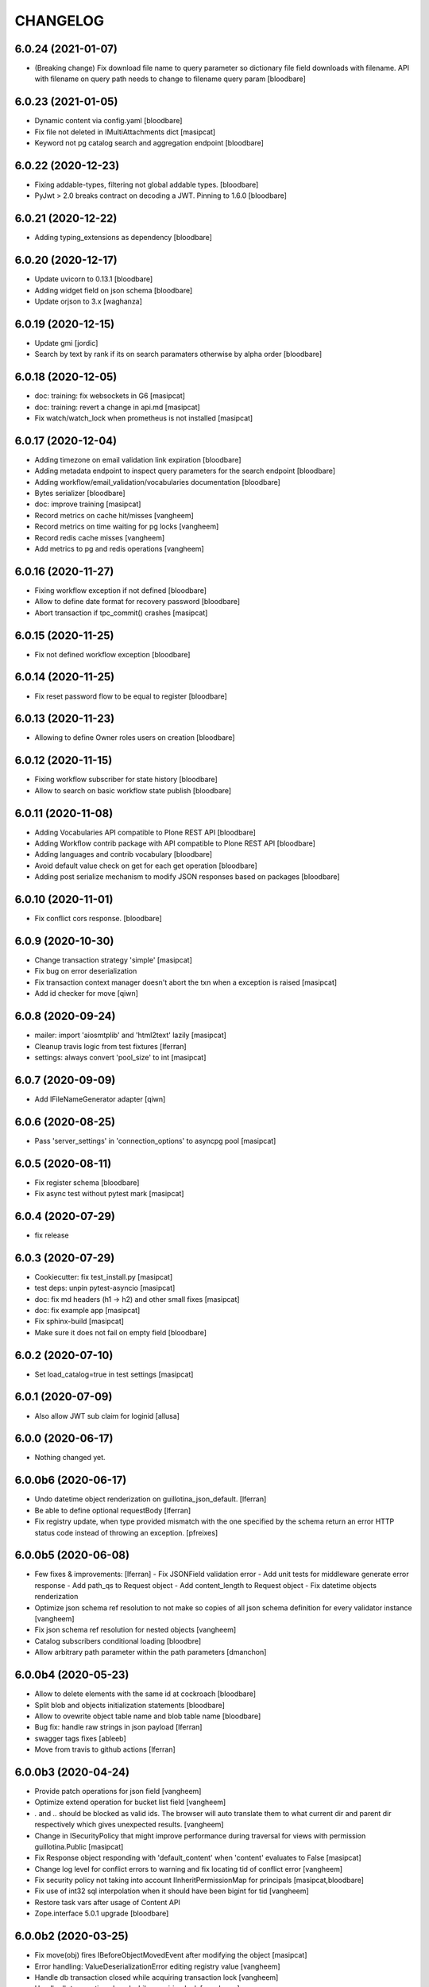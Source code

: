 CHANGELOG
=========

6.0.24 (2021-01-07)
-------------------

- (Breaking change) Fix download file name to query parameter so dictionary file field downloads with filename.
  API with filename on query path needs to change to filename query param
  [bloodbare]


6.0.23 (2021-01-05)
-------------------

- Dynamic content via config.yaml
  [bloodbare]

- Fix file not deleted in IMultiAttachments dict
  [masipcat]

- Keyword not pg catalog search and aggregation endpoint
  [bloodbare]


6.0.22 (2020-12-23)
-------------------

- Fixing addable-types, filtering not global addable types.
  [bloodbare]

- PyJwt > 2.0 breaks contract on decoding a JWT. Pinning to 1.6.0
  [bloodbare]


6.0.21 (2020-12-22)
-------------------

- Adding typing_extensions as dependency
  [bloodbare]


6.0.20 (2020-12-17)
-------------------

- Update uvicorn to 0.13.1
  [bloodbare]

- Adding widget field on json schema
  [bloodbare]

- Update orjson to 3.x
  [waghanza]


6.0.19 (2020-12-15)
-------------------

- Update gmi
  [jordic]

- Search by text by rank if its on search paramaters otherwise by alpha order
  [bloodbare]


6.0.18 (2020-12-05)
-------------------

- doc: training: fix websockets in G6
  [masipcat]

- doc: training: revert a change in api.md
  [masipcat]

- Fix watch/watch_lock when prometheus is not installed
  [masipcat]


6.0.17 (2020-12-04)
-------------------

- Adding timezone on email validation link expiration
  [bloodbare]

- Adding metadata endpoint to inspect query parameters for the search endpoint
  [bloodbare]

- Adding workflow/email_validation/vocabularies documentation
  [bloodbare]

- Bytes serializer
  [bloodbare]

- doc: improve training
  [masipcat]

- Record metrics on cache hit/misses
  [vangheem]

- Record metrics on time waiting for pg locks
  [vangheem]

- Record redis cache misses
  [vangheem]

- Add metrics to pg and redis operations
  [vangheem]


6.0.16 (2020-11-27)
-------------------
- Fixing workflow exception if not defined
  [bloodbare]

- Allow to define date format for recovery password
  [bloodbare]

- Abort transaction if tpc_commit() crashes
  [masipcat]


6.0.15 (2020-11-25)
-------------------

- Fix not defined workflow exception
  [bloodbare]


6.0.14 (2020-11-25)
-------------------

- Fix reset password flow to be equal to register
  [bloodbare]


6.0.13 (2020-11-23)
-------------------

- Allowing to define Owner roles users on creation
  [bloodbare]


6.0.12 (2020-11-15)
-------------------

- Fixing workflow subscriber for state history
  [bloodbare]

- Allow to search on basic workflow state publish
  [bloodbare]


6.0.11 (2020-11-08)
-------------------

- Adding Vocabularies API compatible to Plone REST API
  [bloodbare]

- Adding Workflow contrib package with API compatible to Plone REST API
  [bloodbare]

- Adding languages and contrib vocabulary
  [bloodbare]

- Avoid default value check on get for each get operation
  [bloodbare]

- Adding post serialize mechanism to modify JSON responses based on packages
  [bloodbare]

6.0.10 (2020-11-01)
-------------------

- Fix conflict cors response.
  [bloodbare]


6.0.9 (2020-10-30)
------------------

- Change transaction strategy 'simple'
  [masipcat]

- Fix bug on error deserialization

- Fix transaction context manager doesn't abort the txn when a exception is raised
  [masipcat]

- Add id checker for move
  [qiwn]


6.0.8 (2020-09-24)
------------------

- mailer: import 'aiosmtplib' and 'html2text' lazily
  [masipcat]

- Cleanup travis logic from test fixtures [lferran]

- settings: always convert 'pool_size' to int
  [masipcat]


6.0.7 (2020-09-09)
------------------

- Add IFileNameGenerator adapter
  [qiwn]


6.0.6 (2020-08-25)
------------------

- Pass 'server_settings' in 'connection_options' to asyncpg pool
  [masipcat]


6.0.5 (2020-08-11)
------------------

- Fix register schema
  [bloodbare]

- Fix async test without pytest mark
  [masipcat]

6.0.4 (2020-07-29)
------------------

- fix release


6.0.3 (2020-07-29)
------------------

- Cookiecutter: fix test_install.py
  [masipcat]

- test deps: unpin pytest-asyncio
  [masipcat]

- doc: fix md headers (h1 -> h2) and other small fixes
  [masipcat]

- doc: fix example app
  [masipcat]

- Fix sphinx-build
  [masipcat]

- Make sure it does not fail on empty field
  [bloodbare]

6.0.2 (2020-07-10)
------------------

- Set load_catalog=true in test settings
  [masipcat]


6.0.1 (2020-07-09)
------------------

- Also allow JWT sub claim for loginid
  [allusa]


6.0.0 (2020-06-17)
------------------

- Nothing changed yet.


6.0.0b6 (2020-06-17)
--------------------

- Undo datetime object renderization on
  guillotina_json_default. [lferran]

- Be able to define optional requestBody [lferran]

- Fix registry update, when type provided mismatch with the one specified
  by the schema return an error HTTP status code instead of throwing an
  exception.
  [pfreixes]


6.0.0b5 (2020-06-08)
--------------------

- Few fixes & improvements: [lferran]
  - Fix JSONField validation error
  - Add unit tests for middleware generate error response
  - Add path_qs to Request object
  - Add content_length to Request object
  - Fix datetime objects renderization

- Optimize json schema ref resolution to not make so copies of all json schema definition
  for every validator instance
  [vangheem]

- Fix json schema ref resolution for nested objects
  [vangheem]

- Catalog subscribers conditional loading
  [bloodbre]

- Allow arbitrary path parameter within the path parameters
  [dmanchon]


6.0.0b4 (2020-05-23)
--------------------

- Allow to delete elements with the same id at cockroach
  [bloodbare]

- Split blob and objects initialization statements
  [bloodbare]

- Allow to ovewrite object table name and blob table name
  [bloodbare]

- Bug fix: handle raw strings in json payload [lferran]

- swagger tags fixes [ableeb]

- Move from travis to github actions [lferran]


6.0.0b3 (2020-04-24)
--------------------

- Provide patch operations for json field
  [vangheem]

- Optimize extend operation for bucket list field
  [vangheem]

- `.` and `..` should be blocked as valid ids. The browser will auto translate them
  to what current dir and parent dir respectively which gives unexpected results.
  [vangheem]

- Change in ISecurityPolicy that might improve performance during traversal for views
  with permission guillotina.Public
  [masipcat]

- Fix Response object responding with 'default_content' when 'content' evaluates to False
  [masipcat]

- Change log level for conflict errors to warning and fix locating tid of conflict error
  [vangheem]

- Fix security policy not taking into account IInheritPermissionMap for principals
  [masipcat,bloodbare]


- Fix use of int32 sql interpolation when it should have been bigint for tid
  [vangheem]

- Restore task vars after usage of Content API
- Zope.interface 5.0.1 upgrade
  [bloodbare]


6.0.0b2 (2020-03-25)
--------------------

- Fix move(obj) fires IBeforeObjectMovedEvent after modifying the object
  [masipcat]

- Error handling: ValueDeserializationError editing registry value
  [vangheem]

- Handle db transaction closed while acquiring transaction lock
  [vangheem]

- Handle db transaction closed while acquiring lock
  [vangheem]

- Handle connection errors on file head requests
  [vangheem]

- Update README
  [psanlorenzo]


6.0.0b1 (2020-03-18)
--------------------

- Use orjson instead of json/ujson
  [masipcat]

- AsgiStreamReader.read() can return bytes or bytearray
  [masipcat]


6.0.0a16 (2020-03-12)
---------------------

- Changes in ICatalogUtility, DefaultSearchUtility and @search endpoints
  [masipcat]

- Update react-gmi v 0.4.0
  [jordic]

- Fix more antipatterns [lferran]

- Fix integer query param validation [lferran]


6.0.0a15 (2020-03-02)
---------------------

- Handle http.disconnect (and other types of messages) while reading the request body
  [masipcat]

- Be able to have async schema invariants
  [vangheem]

- Provide better validation for json schema field
  [vangheem]


6.0.0a14 (2020-02-26)
---------------------

- Change AttributeError to HTTPPreconditionFailed in FileManager
  [masipcat]

- Reverted "Replaced Response.content_{type,length} with Response.set_content_{type,length}".
  Using setter to avoid breaking `Response.content_{type,length} = ...`
  [masipcat]

- Handle error when "None" value provided for behavior data
  [vangheem]

- Handle connection reset errors on file download
  [vangheem]


6.0.0a13 (2020-02-20)
---------------------

- Changed error handling logic: Guillotina (asgi app) catches all errors and returns a
  response for the ones that implements the handler IErrorResponseException. Otherwise
  raises the exception and is handled by ErrorsMiddleware
  [masipcat]

- Add "endpoint" in scope to let sentry know the view associated to the request
  [masipcat]

- Request.read() can return bytes or bytesarray
  [masipcat]

- Replaced Response.content_{type,length} with Response.set_content_{type,length}
  [masipcat]

- Breaking API change: Search GET
  Search get responds a json with items and items_total like plone rest api
  [bloodbare]

- Breaking Internal API change: Search
  Catalog utility search is the public search operation that is parsed and query
  the internal implementation
  [bloodbare]

- Fixing WS bugs and redis unsubscription
  [bloodbare]

- Add `max_ops` property to `PatchField`, `BucketListField` and `BucketDictField`
  [vangheem]

- Add clear action to list, dict and annotation patch fields
  [vangheem]


6.0.0a12 (2020-02-18)
---------------------

- Fix validation authorization in case token is expired
  [bloodbare]

- Set content type to response in renderers
  [masipcat]

- Import aiohttp only when recaptcha is configured
  [masipcat]

- Some asyncpg settings do not work with storages
  [vangheem]

- Improve performance of bucket dict field
  [vangheem]


6.0.0a11 (2020-02-09)
---------------------

- Moving validation endpoint from traversal to query param
  [bloodbare]

- Small improvement in asgi.py
- Call IIDGenerator with apply_coro
  [masipcat]


6.0.0a10 (2020-02-07)
---------------------

- Moved the ASGI logic from ASGIResponse and ASGISimpleResponse to class Response
  [masipcat]

- Add mail from on email validation
  [bloodbare]

- Validate POST @sharing payload too [lferran]

- Fix asyncpg integration with connection leaks on timeout
  [vangheem]


6.0.0a9 (2020-02-04)
--------------------

- Implemented endpoint @delete for IAttachments and IMultiAttachments
  [masipcat]

- Adding session manager support with redis backend
  [bloodbare]

- Registration workflow with generic validation package on contrib
  [bloodbare]

- Reset password workflow with generic validation package on contrib
  [bloodbare]

- Be able to customize pg db in test fixtures
  [vangheem]

- More type annotations
  [vangheem]

- Add pg db constraint for annotation data
  [vangheem]

- Fix DummyCache.set type signature to be the same as base class
  [vangheem]

- Jinja template engine to render on executors
  [bloodbare]

- Recaptcha support for public endpoints
  [bloodbare]

6.0.0a8 (2020-01-24)
--------------------

- Alpha version of @guillotinaweb/react-gmi available at /+manage
  [jordic]

- Improvements in contrib.dbusers
  [masipcat]

- Execute _clean_request() after middlewares execution
  [masipcat]

- Correctly bubble http errors for file downloads
  [vangheem]

- Fix command 'create'
  [masipcat]

- Remove unused methods in Response
  [masipcat]

- Add missing dependencies in `setup.py`
  [masipcat]


6.0.0a7 (2020-01-17)
--------------------

- Better error handling on redis connection issues
  [vangheem]

- Run _update_from_pytest_markers() after configuring db settings
  [masipcat]

- Fix validating array params in query parameters [lferran]

- Add open api tests and fix ones that do not pass tests
  [vangheem]

- Fix bug in traversal introduced when added support for asgi middlewares
  [masipcat]

- Fix value_deserializer() when field.key_type._type is None
  [masipcat]

- Fix automatic type conversion on nested fields. Fixes #832
  [vangheem]


6.0.0a6 (2020-01-13)
--------------------

- Fix bug on swagger with endpoints without explicit security declarations
  [jordic]

- Fix bug on pgcatalog when using it without a request
  [jordic]

- Be able to start database transaction before transaction has started it
  without causing errors
  [vangheem]

- More detailed information in ValidationErrors
  [masipcat]

- Provide way to configure content types as not globally addable
  [lferran]

- Fix Users and Groups to be addable only on manager folders [lferran]

- Fix optimized lookup to work with fields that do not have `_type`
  [vangheem]

- Prevent creating containers with empty id [lferran]

- Fix query param validation
  [vangheem]

- Optimize json deserialization
  [vangheem]


6.0.0a5 (2020-01-07)
--------------------

- Implemented 'ErrorsMiddleware' that catches all undhandled errors
  [masipcat]

- Small changes to the middleware logic
  [masipcat]

- Added `IIDChecker` adapter
  [vangheem]

- Schema fields default value for `required` is now `False`
  [vangheem]

- Denormalized group info when user is added to a group throught users endpoint (issue #806)
  [jordic]

- Add `Range` header support
  [vangheem]

- Be able to disable supporting range headers in `IFileManager.download`
  [vangheem]

- Fix validating None values in required fields
  [vangheem]

- Add localroles to @available-roles
  [jordic]

- Add `no-install-recommends` to Dockerfile (apt options)
  [svx]


6.0.0a4 (2019-12-23)
--------------------

- Improving ValidationErrors messages
  [masipcat]

- Fix error with requeued async queue tasks

- Added `valid_id_characters` app setting
  [vangheem]

- Better CancelledError handling in resolving a request
  [vangheem]

- Fix duplicate behaviors interfaces in get_all_behavior_interfaces()
  [qiwn]

- Fix adding duplicate behaviors
  [qiwn]


6.0.0a3 (2019-12-18)
--------------------

- Improved server command and added 'server_settings'
  [masipcat]

- Added property 'status' to Response
  [masipcat]


6.0.0a2 (2019-12-17)
--------------------

- Adapt to HTTP1.1 protocol on uvicorn by default
  [bloodbare]

- PatchField: added operation "multi"
  [masipcat]

- @duplicate: added option to reset acl

- Make pytest.mark.app_settings work in older pytest versions too [lferran]

- @move: destination id conflict should return 409 error, not 412
  [inaki]

- Explicit loop to execute on tests
  [bloodbare]

- Fix IAbsoluteUrl() returns request query
  [masipcat]

- Added attribute cookies to class Request()
  [masipcat]

- Added uvicorn as a guillotina requirement
  [masipcat]

- Added endpoint @available-roles on container
  [jordic]

- Add configurable expiration for jwt.tokens
  [jordic]


6.0.0a1 (2019-12-09)
--------------------

- Move tags to a context property to make it indexable on json
  [bloodbare]

- Added async property `Request.body_exists`
  [masipcat]

- Fixed fixture 'guillotina'
  [masipcat]

- Make sure that guillotina uses uvloop on starting if its installed
  [bloodbare]

- Make sure uvicorn uses the same loop as guillotina startup
  [bloodbare]

- Fix tests in 'test_cache_txn.py' and 'test_setup.py' being skipped
  [masipcat]

- Replaced aiohttp with ASGI (running with uvicorn by default)
  [dmanchon,masipcat,vangheem]
